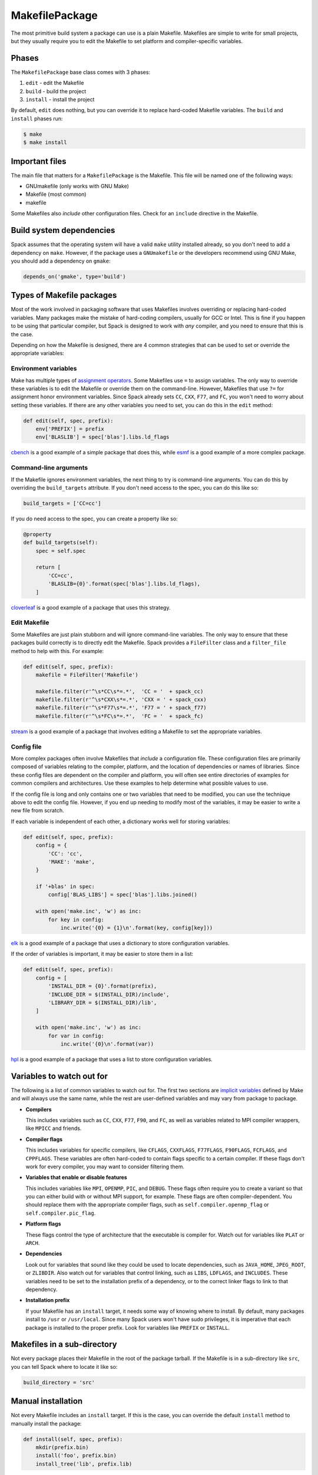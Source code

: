 .. Copyright 2013-2021 Lawrence Livermore National Security, LLC and other
   Spack Project Developers. See the top-level COPYRIGHT file for details.

   SPDX-License-Identifier: (Apache-2.0 OR MIT)

.. _makefilepackage:

---------------
MakefilePackage
---------------

The most primitive build system a package can use is a plain Makefile.
Makefiles are simple to write for small projects, but they usually
require you to edit the Makefile to set platform and compiler-specific
variables.

^^^^^^
Phases
^^^^^^

The ``MakefilePackage`` base class comes with 3 phases:

#. ``edit`` - edit the Makefile
#. ``build`` - build the project
#. ``install`` - install the project

By default, ``edit`` does nothing, but you can override it to replace
hard-coded Makefile variables. The ``build`` and ``install`` phases
run:

.. code-block:: console

   $ make
   $ make install


^^^^^^^^^^^^^^^
Important files
^^^^^^^^^^^^^^^

The main file that matters for a ``MakefilePackage`` is the Makefile.
This file will be named one of the following ways:

* GNUmakefile (only works with GNU Make)
* Makefile (most common)
* makefile

Some Makefiles also *include* other configuration files. Check for an
``include`` directive in the Makefile.

^^^^^^^^^^^^^^^^^^^^^^^^^
Build system dependencies
^^^^^^^^^^^^^^^^^^^^^^^^^

Spack assumes that the operating system will have a valid ``make`` utility
installed already, so you don't need to add a dependency on ``make``.
However, if the package uses a ``GNUmakefile`` or the developers recommend
using GNU Make, you should add a dependency on ``gmake``:

.. code-block:: python

   depends_on('gmake', type='build')


^^^^^^^^^^^^^^^^^^^^^^^^^^
Types of Makefile packages
^^^^^^^^^^^^^^^^^^^^^^^^^^

Most of the work involved in packaging software that uses Makefiles
involves overriding or replacing hard-coded variables. Many packages
make the mistake of hard-coding compilers, usually for GCC or Intel.
This is fine if you happen to be using that particular compiler, but
Spack is designed to work with *any* compiler, and you need to ensure
that this is the case.

Depending on how the Makefile is designed, there are 4 common strategies
that can be used to set or override the appropriate variables:

"""""""""""""""""""""
Environment variables
"""""""""""""""""""""

Make has multiple types of
`assignment operators <https://www.gnu.org/software/make/manual/make.html#Setting>`_.
Some Makefiles use ``=`` to assign variables. The only way to override
these variables is to edit the Makefile or override them on the
command-line. However, Makefiles that use ``?=`` for assignment honor
environment variables. Since Spack already sets ``CC``, ``CXX``, ``F77``,
and ``FC``, you won't need to worry about setting these variables. If
there are any other variables you need to set, you can do this in the
``edit`` method:

.. code-block:: python

   def edit(self, spec, prefix):
       env['PREFIX'] = prefix
       env['BLASLIB'] = spec['blas'].libs.ld_flags


`cbench <https://github.com/spack/spack/blob/develop/var/spack/repos/builtin/packages/cbench/package.py>`_
is a good example of a simple package that does this, while
`esmf <https://github.com/spack/spack/blob/develop/var/spack/repos/builtin/packages/esmf/package.py>`_
is a good example of a more complex package.

""""""""""""""""""""""
Command-line arguments
""""""""""""""""""""""

If the Makefile ignores environment variables, the next thing to try
is command-line arguments. You can do this by overriding the
``build_targets`` attribute. If you don't need access to the spec,
you can do this like so:

.. code-block:: python

   build_targets = ['CC=cc']


If you do need access to the spec, you can create a property like so:

.. code-block:: python

   @property
   def build_targets(self):
       spec = self.spec

       return [
           'CC=cc',
           'BLASLIB={0}'.format(spec['blas'].libs.ld_flags),
       ]


`cloverleaf <https://github.com/spack/spack/blob/develop/var/spack/repos/builtin/packages/cloverleaf/package.py>`_
is a good example of a package that uses this strategy.

"""""""""""""
Edit Makefile
"""""""""""""

Some Makefiles are just plain stubborn and will ignore command-line
variables. The only way to ensure that these packages build correctly
is to directly edit the Makefile. Spack provides a ``FileFilter`` class
and a ``filter_file`` method to help with this. For example:

.. code-block:: python

   def edit(self, spec, prefix):
       makefile = FileFilter('Makefile')

       makefile.filter(r'^\s*CC\s*=.*',  'CC = '  + spack_cc)
       makefile.filter(r'^\s*CXX\s*=.*', 'CXX = ' + spack_cxx)
       makefile.filter(r'^\s*F77\s*=.*', 'F77 = ' + spack_f77)
       makefile.filter(r'^\s*FC\s*=.*',  'FC = '  + spack_fc)


`stream <https://github.com/spack/spack/blob/develop/var/spack/repos/builtin/packages/stream/package.py>`_
is a good example of a package that involves editing a Makefile to set
the appropriate variables.

"""""""""""
Config file
"""""""""""

More complex packages often involve Makefiles that *include* a
configuration file. These configuration files are primarily composed
of variables relating to the compiler, platform, and the location of
dependencies or names of libraries. Since these config files are
dependent on the compiler and platform, you will often see entire
directories of examples for common compilers and architectures. Use
these examples to help determine what possible values to use.

If the config file is long and only contains one or two variables
that need to be modified, you can use the technique above to edit
the config file. However, if you end up needing to modify most of
the variables, it may be easier to write a new file from scratch.

If each variable is independent of each other, a dictionary works
well for storing variables:

.. code-block:: python

   def edit(self, spec, prefix):
       config = {
           'CC': 'cc',
           'MAKE': 'make',
       }

       if '+blas' in spec:
           config['BLAS_LIBS'] = spec['blas'].libs.joined()

       with open('make.inc', 'w') as inc:
           for key in config:
               inc.write('{0} = {1}\n'.format(key, config[key]))


`elk <https://github.com/spack/spack/blob/develop/var/spack/repos/builtin/packages/elk/package.py>`_
is a good example of a package that uses a dictionary to store
configuration variables.

If the order of variables is important, it may be easier to store
them in a list:

.. code-block:: python

   def edit(self, spec, prefix):
       config = [
           'INSTALL_DIR = {0}'.format(prefix),
           'INCLUDE_DIR = $(INSTALL_DIR)/include',
           'LIBRARY_DIR = $(INSTALL_DIR)/lib',
       ]

       with open('make.inc', 'w') as inc:
           for var in config:
               inc.write('{0}\n'.format(var))


`hpl <https://github.com/spack/spack/blob/develop/var/spack/repos/builtin/packages/hpl/package.py>`_
is a good example of a package that uses a list to store
configuration variables.

^^^^^^^^^^^^^^^^^^^^^^^^^^
Variables to watch out for
^^^^^^^^^^^^^^^^^^^^^^^^^^

The following is a list of common variables to watch out for. The first
two sections are
`implicit variables <https://www.gnu.org/software/make/manual/html_node/Implicit-Variables.html>`_
defined by Make and will always use the same name, while the rest are
user-defined variables and may vary from package to package.

* **Compilers**

  This includes variables such as ``CC``, ``CXX``, ``F77``, ``F90``,
  and ``FC``, as well as variables related to MPI compiler wrappers,
  like ``MPICC`` and friends.

* **Compiler flags**

  This includes variables for specific compilers, like ``CFLAGS``,
  ``CXXFLAGS``, ``F77FLAGS``, ``F90FLAGS``, ``FCFLAGS``, and ``CPPFLAGS``.
  These variables are often hard-coded to contain flags specific to a
  certain compiler. If these flags don't work for every compiler,
  you may want to consider filtering them.

* **Variables that enable or disable features**

  This includes variables like ``MPI``, ``OPENMP``, ``PIC``, and
  ``DEBUG``. These flags often require you to create a variant
  so that you can either build with or without MPI support, for
  example. These flags are often compiler-dependent. You should
  replace them with the appropriate compiler flags, such as
  ``self.compiler.openmp_flag`` or ``self.compiler.pic_flag``.

* **Platform flags**

  These flags control the type of architecture that the executable
  is compiler for. Watch out for variables like ``PLAT`` or ``ARCH``.

* **Dependencies**

  Look out for variables that sound like they could be used to
  locate dependencies, such as ``JAVA_HOME``, ``JPEG_ROOT``, or
  ``ZLIBDIR``. Also watch out for variables that control linking,
  such as ``LIBS``, ``LDFLAGS``, and ``INCLUDES``. These variables
  need to be set to the installation prefix of a dependency, or
  to the correct linker flags to link to that dependency.

* **Installation prefix**

  If your Makefile has an ``install`` target, it needs some way of
  knowing where to install. By default, many packages install to
  ``/usr`` or ``/usr/local``. Since many Spack users won't have
  sudo privileges, it is imperative that each package is installed
  to the proper prefix. Look for variables like ``PREFIX`` or
  ``INSTALL``.

^^^^^^^^^^^^^^^^^^^^^^^^^^^^
Makefiles in a sub-directory
^^^^^^^^^^^^^^^^^^^^^^^^^^^^

Not every package places their Makefile in the root of the package
tarball. If the Makefile is in a sub-directory like ``src``, you
can tell Spack where to locate it like so:

.. code-block:: python

   build_directory = 'src'


^^^^^^^^^^^^^^^^^^^
Manual installation
^^^^^^^^^^^^^^^^^^^

Not every Makefile includes an ``install`` target. If this is the
case, you can override the default ``install`` method to manually
install the package:

.. code-block:: python

   def install(self, spec, prefix):
       mkdir(prefix.bin)
       install('foo', prefix.bin)
       install_tree('lib', prefix.lib)


^^^^^^^^^^^^^^^^^^^^^^
External documentation
^^^^^^^^^^^^^^^^^^^^^^

For more information on reading and writing Makefiles, see:
https://www.gnu.org/software/make/manual/make.html
